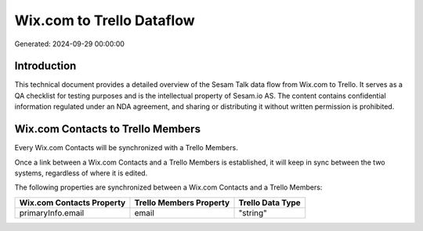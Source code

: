 ==========================
Wix.com to Trello Dataflow
==========================

Generated: 2024-09-29 00:00:00

Introduction
------------

This technical document provides a detailed overview of the Sesam Talk data flow from Wix.com to Trello. It serves as a QA checklist for testing purposes and is the intellectual property of Sesam.io AS. The content contains confidential information regulated under an NDA agreement, and sharing or distributing it without written permission is prohibited.

Wix.com Contacts to Trello Members
----------------------------------
Every Wix.com Contacts will be synchronized with a Trello Members.

Once a link between a Wix.com Contacts and a Trello Members is established, it will keep in sync between the two systems, regardless of where it is edited.

The following properties are synchronized between a Wix.com Contacts and a Trello Members:

.. list-table::
   :header-rows: 1

   * - Wix.com Contacts Property
     - Trello Members Property
     - Trello Data Type
   * - primaryInfo.email
     - email
     - "string"

